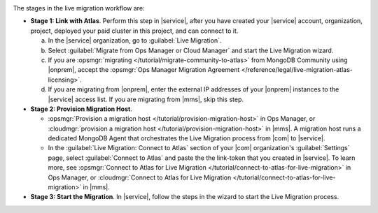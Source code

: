 .. image:: /images/live-migration-stages.png
   :alt: "To live migrate your deployment to Atlas, generate a link-token,
         provision a migration host, and start live migration."
   :width: 700px
   :align: center

The stages in the live migration workflow are:

- **Stage 1: Link with Atlas**. Perform this step in |service|,
  after you have created your |service| account, organization,
  project, deployed your paid cluster in this project, and can
  connect to it.

  a. In the |service| organization, go to :guilabel:`Live Migration`.
  #. Select :guilabel:`Migrate from Ops Manager or Cloud Manager` and
     start the Live Migration wizard.
  #. If you are :opsmgr:`migrating </tutorial/migrate-community-to-atlas>`
     from MongoDB Community using |onprem|, accept
     the :opsmgr:`Ops Manager Migration Agreement
     </reference/legal/live-migration-atlas-licensing>`.
  #. If you are migrating from |onprem|, enter the external IP
     addresses of your |onprem| instances to the |service| access
     list. If you are migrating from |mms|, skip this step.

- **Stage 2: Provision Migration Host**.
  
  - :opsmgr:`Provision a migration host </tutorial/provision-migration-host>`
    in Ops Manager, or :cloudmgr:`provision a migration host </tutorial/provision-migration-host>`
    in |mms|. A migration host runs a dedicated MongoDB Agent
    that orchestrates the Live Migration process from |com| to |service|.

  - In the :guilabel:`Live Migration: Connect to Atlas` section of your
    |com| organization's :guilabel:`Settings` page, select
    :guilabel:`Connect to Atlas` and paste the the link-token
    that you created in |service|. To learn more, see
    :opsmgr:`Connect to Atlas for Live Migration
    </tutorial/connect-to-atlas-for-live-migration>` in Ops Manager, or
    :cloudmgr:`Connect to Atlas for Live Migration
    </tutorial/connect-to-atlas-for-live-migration>` in |mms|.

- **Stage 3: Start the Migration**. In |service|, follow the
  steps in the wizard to start the Live Migration process.
